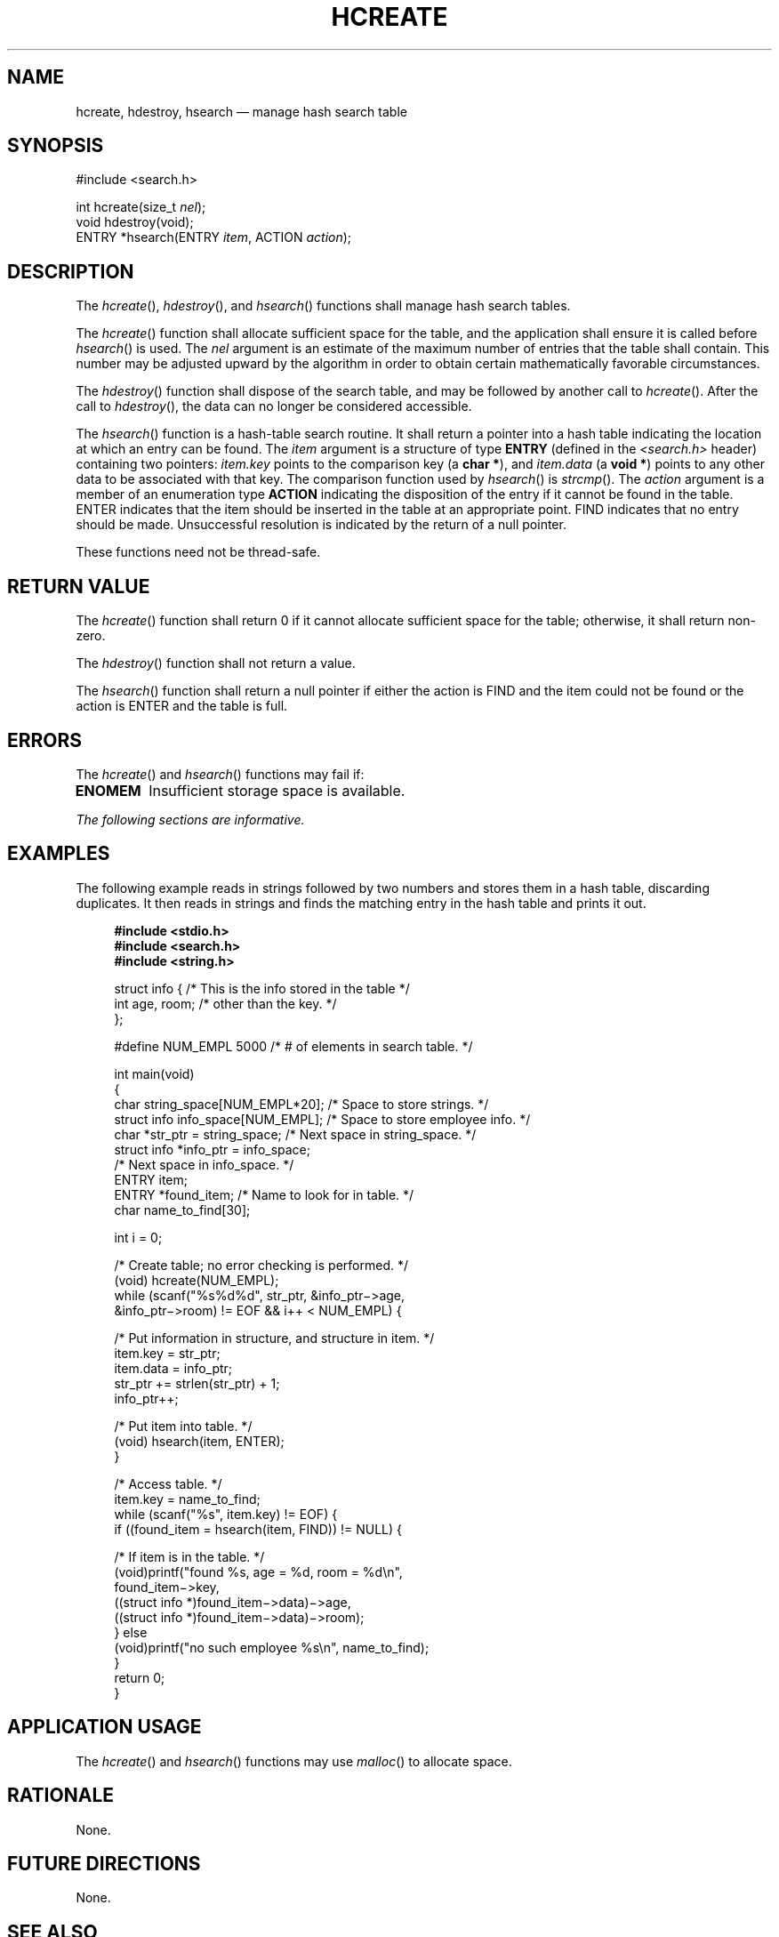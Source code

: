 '\" et
.TH HCREATE "3" 2013 "IEEE/The Open Group" "POSIX Programmer's Manual"

.SH NAME
hcreate,
hdestroy,
hsearch
\(em manage hash search table
.SH SYNOPSIS
.LP
.nf
#include <search.h>
.P
int hcreate(size_t \fInel\fP);
void hdestroy(void);
ENTRY *hsearch(ENTRY \fIitem\fP, ACTION \fIaction\fP);
.fi
.SH DESCRIPTION
The
\fIhcreate\fR(),
\fIhdestroy\fR(),
and
\fIhsearch\fR()
functions shall manage hash search tables.
.P
The
\fIhcreate\fR()
function shall allocate sufficient space for the table, and the
application shall ensure it is called before
\fIhsearch\fR()
is used. The
.IR nel
argument is an estimate of the maximum number of entries that the table
shall contain. This number may be adjusted upward by the algorithm in
order to obtain certain mathematically favorable circumstances.
.P
The
\fIhdestroy\fR()
function shall dispose of the search table, and may be followed by
another call to
\fIhcreate\fR().
After the call to
\fIhdestroy\fR(),
the data can no longer be considered accessible.
.P
The
\fIhsearch\fR()
function is a hash-table search routine. It shall return a pointer into a
hash table indicating the location at which an entry can be found. The
.IR item
argument is a structure of type
.BR ENTRY
(defined in the
.IR <search.h> 
header) containing two pointers:
.IR item.key
points to the comparison key (a
.BR "char *" ),
and
.IR item.data
(a
.BR "void *" )
points to any other data to be associated with that key. The
comparison function used by
\fIhsearch\fR()
is
\fIstrcmp\fR().
The
.IR action
argument is a member of an enumeration type
.BR ACTION
indicating the disposition of the entry if it cannot be found in the
table. ENTER indicates that the item should be inserted in the table
at an appropriate point. FIND indicates that no entry should be made.
Unsuccessful resolution is indicated by the return of a null pointer.
.P
These functions need not be thread-safe.
.SH "RETURN VALUE"
The
\fIhcreate\fR()
function shall return 0 if it cannot allocate sufficient space for the
table; otherwise, it shall return non-zero.
.P
The
\fIhdestroy\fR()
function shall not return a value.
.P
The
\fIhsearch\fR()
function shall return a null pointer if either the action is FIND and
the item could not be found or the action is ENTER and the table is
full.
.SH ERRORS
The
\fIhcreate\fR()
and
\fIhsearch\fR()
functions may fail if:
.TP
.BR ENOMEM
Insufficient storage space is available.
.LP
.IR "The following sections are informative."
.SH "EXAMPLES"
The following example reads in strings followed by two numbers and
stores them in a hash table, discarding duplicates. It then reads in
strings and finds the matching entry in the hash table and prints it
out.
.sp
.RS 4
.nf
\fB
#include <stdio.h>
#include <search.h>
#include <string.h>
.P
struct info {        /* This is the info stored in the table */
    int age, room;   /* other than the key. */
};
.P
#define NUM_EMPL    5000    /* # of elements in search table. */
.P
int main(void)
{
    char string_space[NUM_EMPL*20];   /* Space to store strings. */
    struct info info_space[NUM_EMPL]; /* Space to store employee info. */
    char *str_ptr = string_space;     /* Next space in string_space. */
    struct info *info_ptr = info_space;
                                      /* Next space in info_space. */
    ENTRY item;
    ENTRY *found_item; /* Name to look for in table. */
    char name_to_find[30];
.P
    int i = 0;
.P
    /* Create table; no error checking is performed. */
    (void) hcreate(NUM_EMPL);
    while (scanf("%s%d%d", str_ptr, &info_ptr\(mi>age,
           &info_ptr\(mi>room) != EOF && i++ < NUM_EMPL) {
.P
        /* Put information in structure, and structure in item. */
        item.key = str_ptr;
        item.data = info_ptr;
        str_ptr += strlen(str_ptr) + 1;
        info_ptr++;
.P
        /* Put item into table. */
        (void) hsearch(item, ENTER);
    }
.P
    /* Access table. */
    item.key = name_to_find;
    while (scanf("%s", item.key) != EOF) {
        if ((found_item = hsearch(item, FIND)) != NULL) {
.P
            /* If item is in the table. */
            (void)printf("found %s, age = %d, room = %d\en",
                found_item\(mi>key,
                ((struct info *)found_item\(mi>data)\(mi>age,
                ((struct info *)found_item\(mi>data)\(mi>room);
        } else
            (void)printf("no such employee %s\en", name_to_find);
    }
    return 0;
}
.fi \fR
.P
.RE
.SH "APPLICATION USAGE"
The
\fIhcreate\fR()
and
\fIhsearch\fR()
functions may use
\fImalloc\fR()
to allocate space.
.SH RATIONALE
None.
.SH "FUTURE DIRECTIONS"
None.
.SH "SEE ALSO"
.IR "\fIbsearch\fR\^(\|)",
.IR "\fIlsearch\fR\^(\|)",
.IR "\fImalloc\fR\^(\|)",
.IR "\fIstrcmp\fR\^(\|)",
.IR "\fItdelete\fR\^(\|)"
.P
The Base Definitions volume of POSIX.1\(hy2008,
.IR "\fB<search.h>\fP"
.SH COPYRIGHT
Portions of this text are reprinted and reproduced in electronic form
from IEEE Std 1003.1, 2013 Edition, Standard for Information Technology
-- Portable Operating System Interface (POSIX), The Open Group Base
Specifications Issue 7, Copyright (C) 2013 by the Institute of
Electrical and Electronics Engineers, Inc and The Open Group.
(This is POSIX.1-2008 with the 2013 Technical Corrigendum 1 applied.) In the
event of any discrepancy between this version and the original IEEE and
The Open Group Standard, the original IEEE and The Open Group Standard
is the referee document. The original Standard can be obtained online at
http://www.unix.org/online.html .

Any typographical or formatting errors that appear
in this page are most likely
to have been introduced during the conversion of the source files to
man page format. To report such errors, see
https://www.kernel.org/doc/man-pages/reporting_bugs.html .
